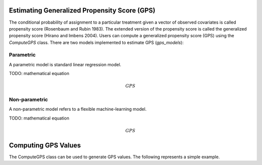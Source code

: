 Estimating Generalized Propensity Score (GPS)
=============================================

The conditional probability of assignment to a particular treatment given a vector 
of observed covariates is called propensity score (Rosenbaum and Rubin 1983). 
The extended version of the propensity score is called the generalized propensity 
score (Hirano and Imbens 2004). Users can compute a generalized propensity 
score (GPS) using the `ComputeGPS` class. There are two models implemented to 
estimate GPS (`gps_models`):

Parametric
---------- 

A parametric model is standard linear regression model. 

TODO: mathematical equation

.. math::

   GPS 

Non-parametric
--------------

A non-parametric model refers to a flexible machine-learning model. 

TODO: mathematical equation

.. math::

   GPS 


Computing GPS Values
====================

The ComputeGPS class can be used to generate GPS values. The following represents
a simple example.




